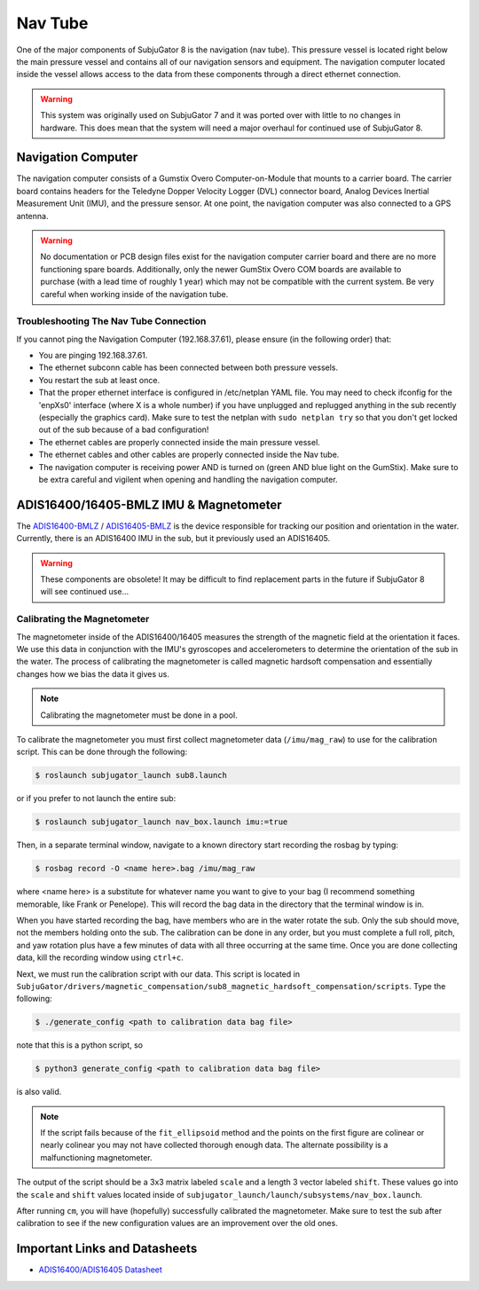 ========
Nav Tube
========

One of the major components of SubjuGator 8 is the navigation (nav tube). This pressure vessel is located right below the main pressure vessel and contains all of our navigation sensors and equipment. The navigation computer located inside the vessel allows access to the data from these components through a direct ethernet connection.

.. warning::

     This system was originally used on SubjuGator 7 and it was ported over with little to no changes in hardware. This does mean that the system will need a major overhaul for continued use of SubjuGator 8.

Navigation Computer
===================

The navigation computer consists of a Gumstix Overo Computer-on-Module that mounts to a carrier board. The carrier board contains headers for the Teledyne Dopper Velocity Logger (DVL) connector board, Analog Devices Inertial Measurement Unit (IMU), and the pressure sensor. At one point, the navigation computer was also connected to a GPS antenna.

.. warning::

     No documentation or PCB design files exist for the navigation computer carrier board and there are no more functioning spare boards. Additionally, only the newer GumStix Overo COM boards are available to purchase (with a lead time of roughly 1 year) which may not be compatible with the current system. Be very careful when working inside of the navigation tube.

Troubleshooting The Nav Tube Connection
---------------------------------------

If you cannot ping the Navigation Computer (192.168.37.61), please ensure (in the following order) that:

* You are pinging 192.168.37.61.
* The ethernet subconn cable has been connected between both pressure vessels.
* You restart the sub at least once.
* That the proper ethernet interface is configured in /etc/netplan YAML file. You may need to check ifconfig for the 'enpXs0' interface (where X is a whole number) if you have unplugged and replugged anything in the sub recently (especially the graphics card). Make sure to test the netplan with ``sudo netplan try`` so that you don't get locked out of the sub because of a bad configuration!
* The ethernet cables are properly connected inside the main pressure vessel.
* The ethernet cables and other cables are properly connected inside the Nav tube.
* The navigation computer is receiving power AND is turned on (green AND blue light on the GumStix). Make sure to be extra careful and vigilent when opening and handling the navigation computer.

ADIS16400/16405-BMLZ IMU & Magnetometer
===========================================

The `ADIS16400-BMLZ <https://www.analog.com/en/products/adis16400.html#product-overview>`_ / `ADIS16405-BMLZ <https://www.analog.com/en/products/adis16405.html#product-overview>`_ is the device responsible for tracking our position and orientation in the water. Currently, there is an ADIS16400 IMU in the sub, but it previously used an ADIS16405.

.. warning::

    These components are obsolete! It may be difficult to find replacement parts in the future if SubjuGator 8 will see continued use...

Calibrating the Magnetometer
----------------------------

The magnetometer inside of the ADIS16400/16405 measures the strength of the magnetic field at the orientation it faces. We use this data in conjunction with the IMU's gyroscopes and accelerometers to determine the orientation of the sub in the water. The process of calibrating the magnetometer is called magnetic hardsoft compensation and essentially changes how we bias the data it gives us.

.. note::

    Calibrating the magnetometer must be done in a pool.

To calibrate the magnetometer you must first collect magnetometer data (``/imu/mag_raw``) to use for the calibration script. This can be done through the following:

.. code-block:: bash

   $ roslaunch subjugator_launch sub8.launch

or if you prefer to not launch the entire sub:

.. code-block:: bash

   $ roslaunch subjugator_launch nav_box.launch imu:=true

Then, in a separate terminal window, navigate to a known directory start recording the rosbag by typing:

.. code-block:: bash

   $ rosbag record -O <name here>.bag /imu/mag_raw

where <name here> is a substitute for whatever name you want to give to your bag (I recommend something memorable, like Frank or Penelope). This will record the bag data in the directory that the terminal window is in.

When you have started recording the bag, have members who are in the water rotate the sub. Only the sub should move, not the members holding onto the sub. The calibration can be done in any order, but you must complete a full roll, pitch, and yaw rotation plus have a few minutes of data with all three occurring at the same time. Once you are done collecting data, kill the recording window using ``ctrl+c``.

Next, we must run the calibration script with our data. This script is located in ``SubjuGator/drivers/magnetic_compensation/sub8_magnetic_hardsoft_compensation/scripts``. Type the following:

.. code-block:: bash

   $ ./generate_config <path to calibration data bag file>

note that this is a python script, so

.. code-block:: bash

   $ python3 generate_config <path to calibration data bag file>

is also valid.

.. note::

    If the script fails because of the ``fit_ellipsoid`` method and the points on the first figure are colinear or nearly colinear you may not have collected thorough enough data. The alternate possibility is a malfunctioning magnetometer.

The output of the script should be a 3x3 matrix labeled ``scale`` and a length 3 vector labeled ``shift``. These values go into the ``scale`` and ``shift`` values located inside of ``subjugator_launch/launch/subsystems/nav_box.launch``.

After running ``cm``, you will have (hopefully) successfully calibrated the magnetometer. Make sure to test the sub after calibration to see if the new configuration values are an improvement over the old ones.

Important Links and Datasheets
==============================

- `ADIS16400/ADIS16405 Datasheet <https://www.analog.com/media/en/technical-documentation/data-sheets/ADIS16400_16405.pdf>`_
